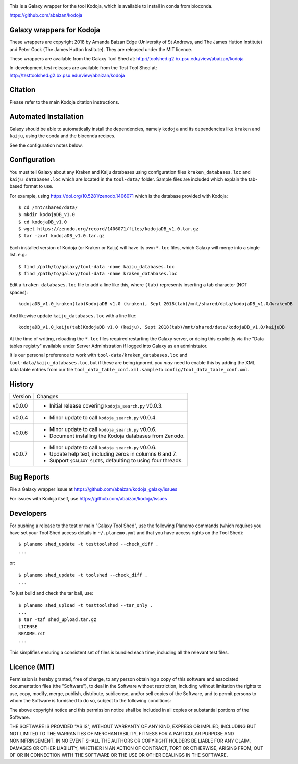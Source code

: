 .. image:: https://travis-ci.org/abaizan/kodoja_galaxy.svg?branch=master
   :alt: Linux testing with TravisCI
   :target: https://travis-ci.org/abaizan/kodoja_galaxy/branches

This is a Galaxy wrapper for the tool Kodoja, which is available to install in
conda from bioconda.

https://github.com/abaizan/kodoja

Galaxy wrappers for Kodoja
==========================

These wrappers are copyright 2018 by Amanda Baizan Edge (University of
St Andrews, and The James Hutton Institute) and Peter Cock (The James
Hutton Institute). They are released under the MIT licence.

These wrappers are available from the Galaxy Tool Shed at:
http://toolshed.g2.bx.psu.edu/view/abaizan/kodoja

In-development test releases are available from the Test Tool Shed at:
http://testtoolshed.g2.bx.psu.edu/view/abaizan/kodoja


Citation
========

Please refer to the main Kodoja citation instructions.


Automated Installation
======================

Galaxy should be able to automatically install the dependencies, namely
``kodoja`` and its dependencies like ``kraken`` and ``kaiju``, using the
conda and the bioconda recipes.

See the configuration notes below.


Configuration
=============

You must tell Galaxy about any Kraken and Kaiju databases using configuration
files ``kraken_databases.loc`` and ``kaiju_databases.loc`` which are located
in the ``tool-data/`` folder. Sample files are included which explain the
tab-based format to use.

For example, using https://doi.org/10.5281/zenodo.1406071 which is the
database provided with Kodoja::

    $ cd /mnt/shared/data/
    $ mkdir kodojaDB_v1.0
    $ cd kodojaDB_v1.0
    $ wget https://zenodo.org/record/1406071/files/kodojaDB_v1.0.tar.gz
    $ tar -zxvf kodojaDB_v1.0.tar.gz

Each installed version of Kodoja (or Kraken or Kaiju) will have its own
``*.loc`` files, which Galaxy will merge into a single list. e.g.::

    $ find /path/to/galaxy/tool-data -name kaiju_databases.loc
    $ find /path/to/galaxy/tool-data -name kraken_databases.loc

Edit a ``kraken_databases.loc`` file to add a line like this, where
``(tab)`` represents inserting a tab character (NOT spaces)::

    kodojaDB_v1.0_kraken(tab)KodojaDB v1.0 (kraken), Sept 2018(tab)/mnt/shared/data/kodojaDB_v1.0/krakenDB

And likewise update ``kaiju_databases.loc`` with a line like::

    kodojaDB_v1.0_kaiju(tab)KodojaDB v1.0 (kaiju), Sept 2018(tab)/mnt/shared/data/kodojaDB_v1.0/kaijuDB

At the time of writing, reloading the ``*.loc`` files required restarting
the Galaxy server, or doing this explicitly via the "Data tables registry"
available under Server Administration if logged into Galaxy as an administator.

It is our personal preference to work with ``tool-data/kraken_databases.loc``
and ``tool-data/kaiju_databases.loc``, but if these are being ignored, you
*may* need to enable this by adding the XML data table entries from our file
``tool_data_table_conf.xml.sample`` to ``config/tool_data_table_conf.xml``.


History
=======

======= ======================================================================
Version Changes
------- ----------------------------------------------------------------------
v0.0.0  - Initial release covering ``kodoja_search.py`` v0.0.3.
v0.0.4  - Minor update to call ``kodoja_search.py`` v0.0.4.
v0.0.6  - Minor update to call ``kodoja_search.py`` v0.0.6.
        - Document installing the Kodoja databases from Zenodo.
v0.0.7  - Minor update to call ``kodoja_search.py`` v0.0.6.
        - Update help text, including zeros in columns 6 and 7.
        - Support ``$GALAXY_SLOTS``, defaulting to using four threads.
======= ======================================================================


Bug Reports
===========

File a Galaxy wrapper issue at https://github.com/abaizan/kodoja_galaxy/issues

For issues with Kodoja itself, use https://github.com/abaizan/kodoja/issues


Developers
==========

For pushing a release to the test or main "Galaxy Tool Shed", use the
following Planemo commands (which requires you have set your Tool Shed access
details in ``~/.planemo.yml`` and that you have access rights on the Tool
Shed)::

    $ planemo shed_update -t testtoolshed --check_diff .
    ...

or::

    $ planemo shed_update -t toolshed --check_diff .
    ...

To just build and check the tar ball, use::

    $ planemo shed_upload -t testtoolshed --tar_only .
    ...
    $ tar -tzf shed_upload.tar.gz
    LICENSE
    README.rst
    ...

This simplifies ensuring a consistent set of files is bundled each time,
including all the relevant test files.


Licence (MIT)
=============

Permission is hereby granted, free of charge, to any person obtaining a copy
of this software and associated documentation files (the "Software"), to deal
in the Software without restriction, including without limitation the rights
to use, copy, modify, merge, publish, distribute, sublicense, and/or sell
copies of the Software, and to permit persons to whom the Software is
furnished to do so, subject to the following conditions:

The above copyright notice and this permission notice shall be included in
all copies or substantial portions of the Software.

THE SOFTWARE IS PROVIDED "AS IS", WITHOUT WARRANTY OF ANY KIND, EXPRESS OR
IMPLIED, INCLUDING BUT NOT LIMITED TO THE WARRANTIES OF MERCHANTABILITY,
FITNESS FOR A PARTICULAR PURPOSE AND NONINFRINGEMENT. IN NO EVENT SHALL THE
AUTHORS OR COPYRIGHT HOLDERS BE LIABLE FOR ANY CLAIM, DAMAGES OR OTHER
LIABILITY, WHETHER IN AN ACTION OF CONTRACT, TORT OR OTHERWISE, ARISING FROM,
OUT OF OR IN CONNECTION WITH THE SOFTWARE OR THE USE OR OTHER DEALINGS IN
THE SOFTWARE.
